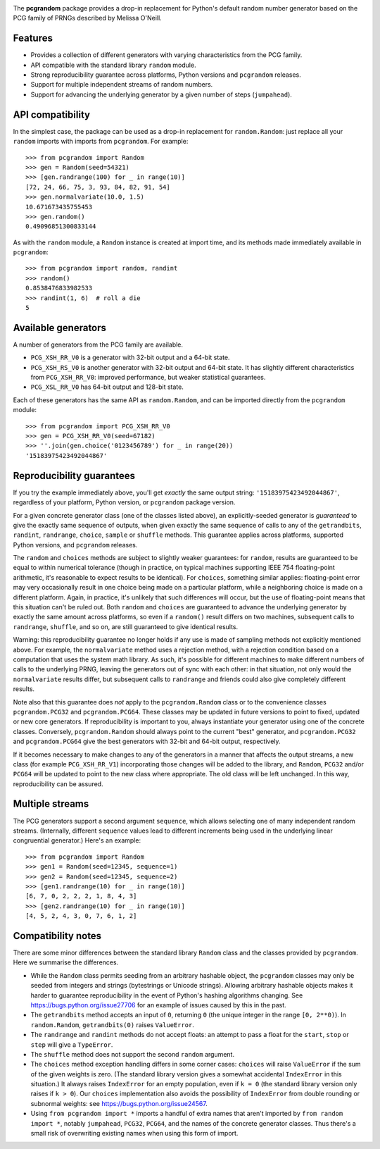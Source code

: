 |build-status| |coverage|

The **pcgrandom** package provides a drop-in replacement for Python's default
random number generator based on the PCG family of PRNGs described by Melissa
O'Neill.

Features
--------
- Provides a collection of different generators with varying characteristics
  from the PCG family.
- API compatible with the standard library ``random`` module.
- Strong reproducibility guarantee across platforms, Python versions and
  ``pcgrandom`` releases.
- Support for multiple independent streams of random numbers.
- Support for advancing the underlying generator by a given number of steps
  (``jumpahead``).


API compatibility
-----------------
In the simplest case, the package can be used as a drop-in replacement for
``random.Random``: just replace all your ``random`` imports with imports from
``pcgrandom``. For example::

    >>> from pcgrandom import Random
    >>> gen = Random(seed=54321)
    >>> [gen.randrange(100) for _ in range(10)]
    [72, 24, 66, 75, 3, 93, 84, 82, 91, 54]
    >>> gen.normalvariate(10.0, 1.5)
    10.671673435755453
    >>> gen.random()
    0.49096851300833144

As with the ``random`` module, a ``Random`` instance is created at import time,
and its methods made immediately available in ``pcgrandom``::

    >>> from pcgrandom import random, randint
    >>> random()
    0.8538476833982533
    >>> randint(1, 6)  # roll a die
    5


Available generators
--------------------
A number of generators from the PCG family are available.

- ``PCG_XSH_RR_V0`` is a generator with 32-bit output and a 64-bit state.
- ``PCG_XSH_RS_V0`` is another generator with 32-bit output and 64-bit state.
  It has slightly different characteristics from ``PCG_XSH_RR_V0``: improved
  performance, but weaker statistical guarantees.
- ``PCG_XSL_RR_V0`` has 64-bit output and 128-bit state.

Each of these generators has the same API as ``random.Random``, and can be
imported directly from the ``pcgrandom`` module::

    >>> from pcgrandom import PCG_XSH_RR_V0
    >>> gen = PCG_XSH_RR_V0(seed=67182)
    >>> ''.join(gen.choice('0123456789') for _ in range(20))
    '15183975423492044867'


Reproducibility guarantees
--------------------------
If you try the example immediately above, you'll get *exactly* the same output
string: ``'15183975423492044867'``, regardless of your platform, Python
version, or ``pcgrandom`` package version.

For a given concrete generator class (one of the classes listed above), an
explicitly-seeded generator is *guaranteed* to give the exactly same sequence
of outputs, when given exactly the same sequence of calls to any of the
``getrandbits``, ``randint``, ``randrange``, ``choice``, ``sample`` or
``shuffle`` methods. This guarantee applies across platforms, supported Python
versions, and ``pcgrandom`` releases.

The ``random`` and ``choices`` methods are subject to slightly weaker
guarantees: for ``random``, results are guaranteed to be equal to within
numerical tolerance (though in practice, on typical machines supporting IEEE
754 floating-point arithmetic, it's reasonable to expect results to be
identical). For ``choices``, something similar applies: floating-point error
may very occasionally result in one choice being made on a particular platform,
while a neighboring choice is made on a different platform. Again, in practice,
it's unlikely that such differences will occur, but the use of floating-point
means that this situation can't be ruled out. Both ``random`` and ``choices``
are guaranteed to advance the underlying generator by exactly the same amount
across platforms, so even if a ``random()`` result differs on two machines,
subsequent calls to ``randrange``, ``shuffle``, and so on, are still guaranteed
to give identical results.

Warning: this reproducibility guarantee no longer holds if any use is made of
sampling methods not explicitly mentioned above. For example, the
``normalvariate`` method uses a rejection method, with a rejection condition
based on a computation that uses the system math library. As such, it's
possible for different machines to make different numbers of calls to the
underlying PRNG, leaving the generators out of sync with each other: in that
situation, not only would the ``normalvariate`` results differ, but subsequent
calls to ``randrange`` and friends could also give completely different
results.

Note also that this guarantee does *not* apply to the ``pcgrandom.Random``
class or to the convenience classes ``pcgrandom.PCG32`` and
``pcgrandom.PCG64``. These classes may be updated in future versions to point
to fixed, updated or new core generators. If reproducibility is important to
you, always instantiate your generator using one of the concrete
classes. Conversely, ``pcgrandom.Random`` should always point to the current
"best" generator, and ``pcgrandom.PCG32`` and ``pcgrandom.PCG64`` give the best
generators with 32-bit and 64-bit output, respectively.

If it becomes necessary to make changes to any of the generators in a manner
that affects the output streams, a new class (for example ``PCG_XSH_RR_V1``)
incorporating those changes will be added to the library, and ``Random``,
``PCG32`` and/or ``PCG64`` will be updated to point to the new class where
appropriate. The old class will be left unchanged. In this way, reproducibility
can be assured.

Multiple streams
----------------

The PCG generators support a second argument ``sequence``, which allows
selecting one of many independent random streams. (Internally, different
``sequence`` values lead to different increments being used in the underlying
linear congruential generator.) Here's an example::

    >>> from pcgrandom import Random
    >>> gen1 = Random(seed=12345, sequence=1)
    >>> gen2 = Random(seed=12345, sequence=2)
    >>> [gen1.randrange(10) for _ in range(10)]
    [6, 7, 0, 2, 2, 2, 1, 8, 4, 3]
    >>> [gen2.randrange(10) for _ in range(10)]
    [4, 5, 2, 4, 3, 0, 7, 6, 1, 2]


Compatibility notes
-------------------

There are some minor differences between the standard library ``Random`` class
and the classes provided by ``pcgrandom``. Here we summarise the differences.

- While the ``Random`` class permits seeding from an arbitrary hashable object,
  the ``pcgrandom`` classes may only be seeded from integers and strings
  (bytestrings or Unicode strings). Allowing arbitrary hashable objects makes
  it harder to guarantee reproducibility in the event of Python's hashing
  algorithms changing. See https://bugs.python.org/issue27706 for an example of
  issues caused by this in the past.

- The ``getrandbits`` method accepts an input of ``0``, returning ``0``
  (the unique integer in the range ``[0, 2**0)``). In ``random.Random``,
  ``getrandbits(0)`` raises ``ValueError``.

- The ``randrange`` and ``randint`` methods do not accept floats: an
  attempt to pass a float for the ``start``, ``stop`` or ``step`` will
  give a ``TypeError``.

- The ``shuffle`` method does not support the second ``random`` argument.

- The ``choices`` method exception handling differs in some corner cases:
  ``choices`` will raise ``ValueError`` if the sum of the given weights is
  zero. (The standard library version gives a somewhat accidental
  ``IndexError`` in this situation.) It always raises ``IndexError`` for an
  empty population, even if ``k = 0`` (the standard library version only raises
  if ``k > 0``). Our ``choices`` implementation also avoids the possibility of
  ``IndexError`` from double rounding or subnormal weights: see
  https://bugs.python.org/issue24567.

- Using ``from pcgrandom import *`` imports a handful of extra names that
  aren't imported by ``from random import *``, notably ``jumpahead``,
  ``PCG32``, ``PCG64``, and the names of the concrete generator classes. Thus
  there's a small risk of overwriting existing names when using this form of
  import.


.. |build-status| image:: https://travis-ci.org/mdickinson/pcgrandom.svg?branch=master
   :target: https://travis-ci.org/mdickinson/pcgrandom
   :alt: Travis CI status
.. |coverage| image:: http://codecov.io/github/mdickinson/pcgrandom/coverage.svg?branch=master
   :target: http://codecov.io/github/mdickinson/pcgrandom
   :alt: Coverage statistics from codecov.io
